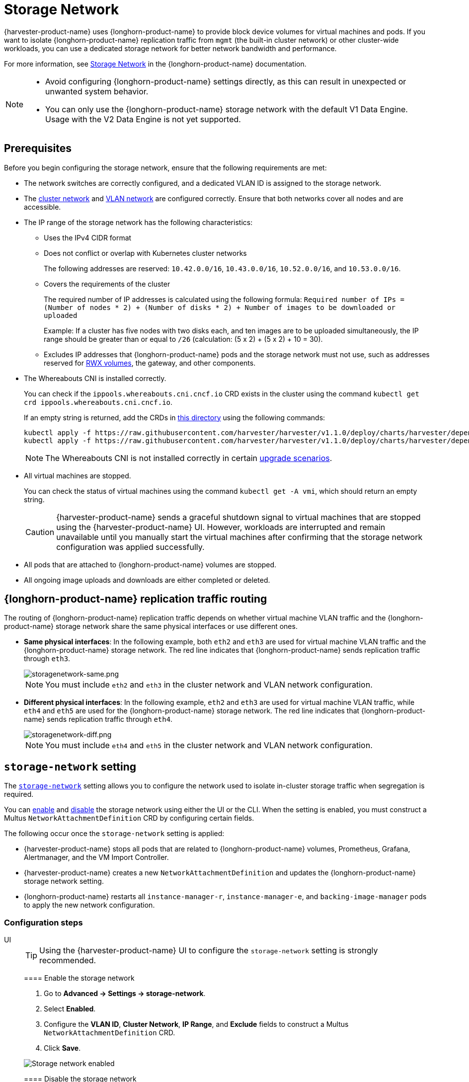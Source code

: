 = Storage Network

{harvester-product-name} uses {longhorn-product-name} to provide block device volumes for virtual machines and pods. If you want to isolate {longhorn-product-name} replication traffic from `mgmt` (the built-in cluster network) or other cluster-wide workloads, you can use a dedicated storage network for better network bandwidth and performance.

For more information, see https://documentation.suse.com/cloudnative/storage/1.8/en/longhorn-system/networking/storage-network.html[Storage Network] in the {longhorn-product-name} documentation.

[NOTE]
====
* Avoid configuring {longhorn-product-name} settings directly, as this can result in unexpected or unwanted system behavior.
* You can only use the {longhorn-product-name} storage network with the default V1 Data Engine. Usage with the V2 Data Engine is not yet supported.
====

== Prerequisites

Before you begin configuring the storage network, ensure that the following requirements are met:

* The network switches are correctly configured, and a dedicated VLAN ID is assigned to the storage network.

* The xref:networking/cluster-network.adoc[cluster network] and xref:networking/vm-network.adoc#_vlan_network[VLAN network] are configured correctly. Ensure that both networks cover all nodes and are accessible.

* The IP range of the storage network has the following characteristics:
+
** Uses the IPv4 CIDR format
+
** Does not conflict or overlap with Kubernetes cluster networks
+
The following addresses are reserved: `10.42.0.0/16`, `10.43.0.0/16`, `10.52.0.0/16`, and `10.53.0.0/16`.
+
** Covers the requirements of the cluster
+
The required number of IP addresses is calculated using the following formula: `Required number of IPs = (Number of nodes * 2) + (Number of disks * 2) + Number of images to be downloaded or uploaded`
+
Example: If a cluster has five nodes with two disks each, and ten images are to be uploaded simultaneously, the IP range should be greater than or equal to `/26` (calculation: (5 x 2) + (5 x 2) + 10 = 30).
+
** Excludes IP addresses that {longhorn-product-name} pods and the storage network must not use, such as addresses reserved for xref:integrations/rancher/csi-driver.adoc#_rwx_volumes_support[RWX volumes], the gateway, and other components.

* The Whereabouts CNI is installed correctly.
+
You can check if the `ippools.whereabouts.cni.cncf.io` CRD exists in the cluster using the command `kubectl get crd ippools.whereabouts.cni.cncf.io`.
+
If an empty string is returned, add the CRDs in https://github.com/harvester/harvester/tree/v1.1.0/deploy/charts/harvester/dependency_charts/whereabouts/crds[this directory] using the following commands:
+
[,console]
----
kubectl apply -f https://raw.githubusercontent.com/harvester/harvester/v1.1.0/deploy/charts/harvester/dependency_charts/whereabouts/crds/whereabouts.cni.cncf.io_ippools.yaml
kubectl apply -f https://raw.githubusercontent.com/harvester/harvester/v1.1.0/deploy/charts/harvester/dependency_charts/whereabouts/crds/whereabouts.cni.cncf.io_overlappingrangeipreservations.yaml
----
+
[NOTE]
====
The Whereabouts CNI is not installed correctly in certain https://github.com/harvester/harvester/issues/3168[upgrade scenarios].
====

* All virtual machines are stopped.
+
You can check the status of virtual machines using the command `kubectl get -A vmi`, which should return an empty string.
+
[CAUTION]
====
{harvester-product-name} sends a graceful shutdown signal to virtual machines that are stopped using the {harvester-product-name} UI. However, workloads are interrupted and remain unavailable until you manually start the virtual machines after confirming that the storage network configuration was applied successfully.
====

* All pods that are attached to {longhorn-product-name} volumes are stopped.

* All ongoing image uploads and downloads are either completed or deleted.

== {longhorn-product-name} replication traffic routing

The routing of {longhorn-product-name} replication traffic depends on whether virtual machine VLAN traffic and the {longhorn-product-name} storage network share the same physical interfaces or use different ones.

* *Same physical interfaces*: In the following example, both `eth2` and `eth3` are used for virtual machine VLAN traffic and the {longhorn-product-name} storage network. The red line indicates that {longhorn-product-name} sends replication traffic through `eth3`.
+
image::storagenetwork/storagenetwork-same.png[storagenetwork-same.png]
+
[NOTE]
====
You must include `eth2` and `eth3` in the cluster network and VLAN network configuration.
====

* *Different physical interfaces*: In the following example, `eth2` and `eth3` are used for virtual machine VLAN traffic, while `eth4` and `eth5` are used for the {longhorn-product-name} storage network. The red line indicates that {longhorn-product-name} sends replication traffic through `eth4`.
+
image::storagenetwork/storagenetwork-diff.png[storagenetwork-diff.png]
+
[NOTE]
====
You must include `eth4` and `eth5` in the cluster network and VLAN network configuration.
====

== `storage-network` setting

The xref:../installation-setup/config/settings.adoc#_storage_network[`storage-network`] setting allows you to configure the network used to isolate in-cluster storage traffic when segregation is required.

You can <<Enable the storage network,enable>> and <<Disable the storage network,disable>> the storage network using either the UI or the CLI. When the setting is enabled, you must construct a Multus `NetworkAttachmentDefinition` CRD by configuring certain fields.

The following occur once the `storage-network` setting is applied:

* {harvester-product-name} stops all pods that are related to {longhorn-product-name} volumes, Prometheus, Grafana, Alertmanager, and the VM Import Controller.
* {harvester-product-name} creates a new `NetworkAttachmentDefinition` and updates the {longhorn-product-name} storage network setting.
* {longhorn-product-name} restarts all `instance-manager-r`, `instance-manager-e`, and `backing-image-manager` pods to apply the new network configuration.

=== Configuration steps

[tabs]
======
UI::
+
--
[TIP]
====
Using the {harvester-product-name} UI to configure the `storage-network` setting is strongly recommended.
====

==== Enable the storage network

. Go to *Advanced -> Settings -> storage-network*.

. Select *Enabled*.

. Configure the *VLAN ID*, *Cluster Network*, *IP Range*, and *Exclude* fields to construct a Multus `NetworkAttachmentDefinition` CRD.

. Click *Save*.

image::storagenetwork/storage-network-enabled.png[Storage network enabled]

==== Disable the storage network

. Go to *Advanced -> Settings -> storage-network*.

. Select *Disable*.

. Click *Save*.

Once the storage network is disabled, {longhorn-product-name} starts using the pod network for storage-related operations.

image::storagenetwork/storage-network-disabled.png[Storage network disabled]
--

CLI::
+
--
You can use the following command to configure the xref:../installation-setup/config/settings.adoc#_storage_network[`storage-network` setting].

[,bash]
----
kubectl edit settings.harvesterhci.io storage-network
----

The storage network is automatically enabled in the following situations:

* The `value` field contains a valid JSON string.
+
[,yaml]
----
apiVersion: harvesterhci.io/v1beta1
kind: Setting
metadata:
  name: storage-network
value: '{"vlan":100,"clusterNetwork":"storage","range":"192.168.0.0/24", "exclude":["192.168.0.100/32"]}'
----

* The `value` field is empty.
+
[,yaml]
----
apiVersion: harvesterhci.io/v1beta1
kind: Setting
metadata:
  name: storage-network
value: ''
----

The storage network is disabled when you remove the `value` field.

[,yaml]
----
apiVersion: harvesterhci.io/v1beta1
kind: Setting
metadata:
  name: storage-network
----

[CAUTION]
====
{harvester-product-name} considers extra insignificant characters in a JSON string as a different configuration.
====
--

======

==== Change the MTU of the storage network

See xref:./cluster-network.adoc#_change_the_mtu_of_a_network_configuration_with_an_attached_storage_network[Change the MTU of a network configuration with an attached storage network].

=== Post-configuration steps

[IMPORTANT]
====
{harvester-product-name} does not start virtual machines automatically. You must ensure that the configuration is correct and applied successfully, and then start the virtual machines when necessary.
====

. Verify that the `storage-network` setting's status is `True` and the type is `configured` using the following command:
+
[,bash]
----
kubectl get settings.harvesterhci.io storage-network -o yaml
----
+
Example:
+
[,yaml]
----
apiVersion: harvesterhci.io/v1beta1
kind: Setting
metadata:
  annotations:
    storage-network.settings.harvesterhci.io/hash: da39a3ee5e6b4b0d3255bfef95601890afd80709
    storage-network.settings.harvesterhci.io/net-attach-def: ""
    storage-network.settings.harvesterhci.io/old-net-attach-def: ""
  creationTimestamp: "2022-10-13T06:36:39Z"
  generation: 51
  name: storage-network
  resourceVersion: "154638"
  uid: 2233ad63-ee52-45f6-a79c-147e48fc88db
status:
  conditions:
  - lastUpdateTime: "2022-10-13T13:05:17Z"
    reason: Completed
    status: "True"
    type: configured
----

. Verify that the {longhorn-product-name} pods (`instance-manager-e`, `instance-manager-r`, and `backing-image-manager`) are ready and that their networks are correctly configured.
+
You can inspect each pod using the following command:
+
[,bash]
----
kubectl -n longhorn-system describe pod <pod-name>
----
+
Errors similar to the following indicate that the storage network has exhausted its available IP addresses. You must reconfigure the storage network with a sufficient IP range.
+
[,bash]
----
Events:
Type     Reason                  Age    From     Message
----     ------                  ----   ----     -------
....
Warning  FailedCreatePodSandBox  2m58s  kubelet  Failed to create pod sandbox: rpc error: code = Unknown desc = failed to setup network for sandbox "04e9bc160c4f1da612e2bb52dadc86702817ac557e641a3b07b7c4a340c9fc48": plugin type="multus" name="multus-cni-network" failed (add): [longhorn-system/backing-image-ds-default-image-lxq7r/7d6995ee-60a6-4f67-b9ea-246a73a4df54:storagenetwork-sdfg8]: error adding container to network "storagenetwork-sdfg8": error at storage engine: Could not allocate IP in range: ip: 172.16.0.1 / - 172.16.0.6 / range: net.IPNet{IP:net.IP{0xac, 0x10, 0x0, 0x0}, Mask:net.IPMask{0xff, 0xff, 0xff, 0xf8}}
....
----
+
[NOTE]
====
If the storage network has exhausted its available IP addresses, you might encounter similar errors when you upload or download images. You must delete the affected images and reconfigure the storage network with a sufficient IP range.
====

. Verify that an interface named `lhnet1` exists in the `k8s.v1.cni.cncf.io/network-status` annotations. The IP address of this interface must be within the designated IP range.
+
You can retrieve a list of {longhorn-product-name} `instance-manager` pods using the following command:
+
[,bash]
----
kubectl get pods -n longhorn-system -l longhorn.io/component=instance-manager -o yaml
----
+
Example:
+
[,yaml]
----
apiVersion: v1
kind: Pod
metadata:
  annotations:
    cni.projectcalico.org/containerID: 2518b0696f6635896645b5546417447843e14208525d3c19d7ec6d7296cc13cd
    cni.projectcalico.org/podIP: 10.52.2.122/32
    cni.projectcalico.org/podIPs: 10.52.2.122/32
    k8s.v1.cni.cncf.io/network-status: |-
      [{
          "name": "k8s-pod-network",
          "ips": [
              "10.52.2.122"
          ],
          "default": true,
          "dns": {}
      },{
          "name": "harvester-system/storagenetwork-95bj4",
          "interface": "lhnet1",
          "ips": [
              "192.168.0.3"
          ],
          "mac": "2e:51:e6:31:96:40",
          "dns": {}
      }]
    k8s.v1.cni.cncf.io/networks: '[{"namespace": "harvester-system", "name": "storagenetwork-95bj4",
      "interface": "lhnet1"}]'
    k8s.v1.cni.cncf.io/networks-status: |-
      [{
          "name": "k8s-pod-network",
          "ips": [
              "10.52.2.122"
          ],
          "default": true,
          "dns": {}
      },{
          "name": "harvester-system/storagenetwork-95bj4",
          "interface": "lhnet1",
          "ips": [
              "192.168.0.3"
          ],
          "mac": "2e:51:e6:31:96:40",
          "dns": {}
      }]
    kubernetes.io/psp: global-unrestricted-psp
    longhorn.io/last-applied-tolerations: '[{"key":"kubevirt.io/drain","operator":"Exists","effect":"NoSchedule"}]'

Omitted...
----

. Test the communication between the {longhorn-product-name} pods.
+
The storage network is dedicated to <<Same physical interfaces,internal communication between {longhorn-product-name} pods>>, resulting in high performance and reliability. However, the storage network still relies on the xref:./deep-dive.adoc#_external_networking[external network infrastructure] for connectivity (similar to how the xref:./vm-network.adoc#_create_a_vm_with_vlan_network[VM VLAN network] functions). When the external network is not connected and configured correctly, you may encounter the following issues:
+
* The newly created virtual machine becomes stuck at the `Not-Ready` state.
* The `longhorn-manager` pod logs include error messages.
+
Example:
+
[,console]
----
longhorn-manager-j6dhh/longhorn-manager.log:2024-03-20T16:25:24.662251001Z time="2024-03-20T16:25:24Z" level=error msg="Failed rebuilding of replica 10.0.16.26:10000" controller=longhorn-engine engine=pvc-0a151c59-ffa9-4938-9c86-59ebb296bc88-e-c2a7fe77 error="proxyServer=10.52.6.33:8501 destination=10.0.16.23:10000: failed to add replica tcp://10.0.16.26:10000 for volume: rpc error: code = Unknown desc = failed to get replica 10.0.16.26:10000: rpc error: code = Unavailable desc = all SubConns are in TransientFailure, latest connection error: connection error: desc = \"transport: Error while dialing dial tcp 10.0.16.26:10000: connect: no route to host\"" node=oml-harvester-9 volume=pvc-0a151c59-ffa9-4938-9c86-59ebb296bc88
----
+
To test the communication between {longhorn-product-name} pods, perform the following steps:
+
.. Obtain the storage network IP of each Instance Manager pod identified in the previous step.
+
Example:
+
[,console]
----
instance-manager-r-43f1624d14076e1d95cd72371f0316e2
storage network IP: 10.0.16.8

instance-manager-e-ba38771e483008ce61249acf9948322f
storage network IP: 10.0.16.14
----
+
.. Log in to those pods.
+
When you run the command `ip addr`, the output includes IPs that are identical to IPs in the pod annotations. In the following example, one IP is for the pod network, while the other is for the storage network.
+
Example:
+
[,console]
----
$ kubectl exec -i -t -n longhorn-system instance-manager-e-ba38771e483008ce61249acf9948322f -- /bin/sh

$ ip addr
1: lo: <LOOPBACK,UP,LOWER_UP> mtu 65536 qdisc noqueue state UNKNOWN group default qlen 1000
    link/loopback 00:00:00:00:00:00 brd 00:00:00:00:00:00
    inet 127.0.0.1/8 scope host lo
...
3: eth0@if2277: <BROADCAST,MULTICAST,UP,LOWER_UP> mtu 1450 qdisc noqueue state UP group default // pod network link
    link/ether 0e:7c:d6:77:44:72 brd ff:ff:ff:ff:ff:ff link-netnsid 0
    inet 10.52.6.146/32 scope global eth0
...
4: lhnet1@if2278: <BROADCAST,MULTICAST,UP,LOWER_UP> mtu 1500 qdisc noqueue state UP group default // storage network link, note the MTU value
    link/ether fe:92:4f:fb:dd:20 brd ff:ff:ff:ff:ff:ff link-netnsid 0
    inet 10.0.16.14/20 brd 10.0.31.255 scope global lhnet1
...

$ ip route
default via 169.254.1.1 dev eth0
10.0.16.0/20 dev lhnet1 proto kernel scope link src 10.0.16.14
169.254.1.1 dev eth0 scope link
----
+
[NOTE]
====
The storage network link always inherits the MTU value of the attached xref:./cluster-network.adoc#_cluster_network[cluster network], regardless of the configured xref:./cluster-network.adoc#_change_the_mtu_of_a_network_configuration_with_an_attached_storage_network[MTU value].
====
+
.. Start a simple HTTP server in one pod.
+
You must explicitly bind this HTTP server to the storage network IP.
+
Example:
+
[,console]
----
$ python3 -m http.server 8000 --bind 10.0.16.14 (replace with your pod storage network IP)
----
+
.. Test the HTTP server in another pod.
+
Example:
+
[,console]
----
From instance-manager-r-43f1624d14076e1d95cd72371f0316e2 (IP 10.0.16.8)

$ curl http://10.0.16.14:8000
----
+
When the storage network is functioning correctly, the `curl` command returns a list of files on the HTTP server.
+
.. (Optional) Troubleshoot issues.
+
The storage network may malfunction because of issues with the external network, such as the following:
+
** Physical NICs (installed on {harvester-product-name} nodes) that are associated with the storage network were not added to the same VLAN in the external switches.
** The external switches are not correctly connected and configured.

Once the configuration is verified, you can manually start virtual machines when necessary.

== Best practices

* When configuring an <<Configuration example,IP range>> for the storage network, ensure that the allocated IP addresses can service the future needs of the cluster. This is important because {longhorn-product-name} pods (`instance-manager` and `backing-image-manager`) stop running when new nodes are added to the cluster or more disks are added to a node after the storage network is configured, and when the required number of IPs exceeds the allocated IPs. Resolving the issue involves reconfiguring the storage network with the correct IP range.
+
{longhorn-product-name} pods use the storage network as follows:
+
** `instance-manager` pods: Instance Manager components were https://longhorn.io/docs/1.5.0/deploy/important-notes/#instance-managers-consolidated[consolidated in {longhorn-product-name} v1.5.0]. Each node requires one IP address. During an upgrade, both old and new versions of these pods exist, and the old version is deleted once the upgrade is completed.
+
** `backing-image-ds` pods: These pods process on-the-fly uploads and downloads of backing image data sources, and are removed once the image uploads and downloads are completed.
+
** `backing-image-manager` pods: Each disk requires one IP address. During an upgrade, both old and new versions of these pods exist, and the old version is deleted once the upgrade is completed.

* Configure the storage network on a non-`mgmt` cluster network to ensure complete separation of the {longhorn-product-name} replication traffic from the Kubernetes control plane traffic. Using `mgmt` is possible but not recommended because of the negative impact (resource and bandwidth contention) on the control plane network performance. Use `mgmt` only if your cluster has NIC-related constraints and if you can completely segregate the traffic.